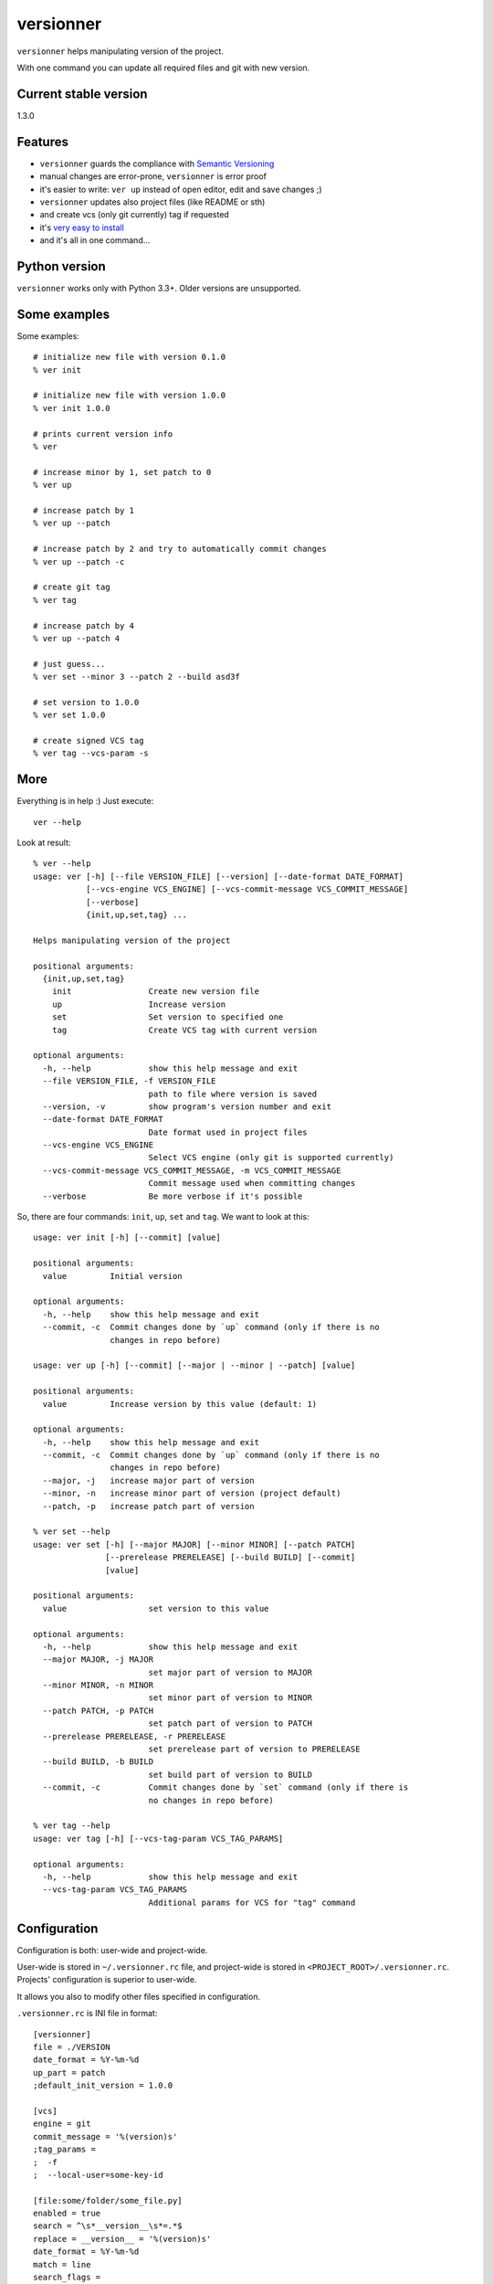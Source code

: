 versionner
==========

``versionner`` helps manipulating version of the project.

With one command you can update all required files and git with new
version.

Current stable version
----------------------

1.3.0

Features
--------

-  ``versionner`` guards the compliance with `Semantic
   Versioning <http://semver.org/>`__
-  manual changes are error-prone, ``versionner`` is error proof
-  it's easier to write: ``ver up`` instead of open editor, edit and
   save changes ;)
-  ``versionner`` updates also project files (like README or sth)
-  and create vcs (only git currently) tag if requested
-  it's `very easy to install <#installation>`__
-  and it's all in one command...

Python version
--------------

``versionner`` works only with Python 3.3+. Older versions are
unsupported.

Some examples
-------------

Some examples:

::

    # initialize new file with version 0.1.0
    % ver init

    # initialize new file with version 1.0.0
    % ver init 1.0.0

    # prints current version info
    % ver

    # increase minor by 1, set patch to 0
    % ver up

    # increase patch by 1
    % ver up --patch

    # increase patch by 2 and try to automatically commit changes
    % ver up --patch -c

    # create git tag
    % ver tag

    # increase patch by 4
    % ver up --patch 4
     
    # just guess...
    % ver set --minor 3 --patch 2 --build asd3f
        
    # set version to 1.0.0
    % ver set 1.0.0

    # create signed VCS tag
    % ver tag --vcs-param -s

More
----

Everything is in help :) Just execute:

::

    ver --help

Look at result:

::

    % ver --help
    usage: ver [-h] [--file VERSION_FILE] [--version] [--date-format DATE_FORMAT]
               [--vcs-engine VCS_ENGINE] [--vcs-commit-message VCS_COMMIT_MESSAGE]
               [--verbose]
               {init,up,set,tag} ...

    Helps manipulating version of the project

    positional arguments:
      {init,up,set,tag}
        init                Create new version file
        up                  Increase version
        set                 Set version to specified one
        tag                 Create VCS tag with current version

    optional arguments:
      -h, --help            show this help message and exit
      --file VERSION_FILE, -f VERSION_FILE
                            path to file where version is saved
      --version, -v         show program's version number and exit
      --date-format DATE_FORMAT
                            Date format used in project files
      --vcs-engine VCS_ENGINE
                            Select VCS engine (only git is supported currently)
      --vcs-commit-message VCS_COMMIT_MESSAGE, -m VCS_COMMIT_MESSAGE
                            Commit message used when committing changes
      --verbose             Be more verbose if it's possible

So, there are four commands: ``init``, ``up``, ``set`` and ``tag``. We
want to look at this:

::

    usage: ver init [-h] [--commit] [value]

    positional arguments:
      value         Initial version

    optional arguments:
      -h, --help    show this help message and exit
      --commit, -c  Commit changes done by `up` command (only if there is no
                    changes in repo before)

    usage: ver up [-h] [--commit] [--major | --minor | --patch] [value]

    positional arguments:
      value         Increase version by this value (default: 1)

    optional arguments:
      -h, --help    show this help message and exit
      --commit, -c  Commit changes done by `up` command (only if there is no
                    changes in repo before)
      --major, -j   increase major part of version
      --minor, -n   increase minor part of version (project default)
      --patch, -p   increase patch part of version

    % ver set --help
    usage: ver set [-h] [--major MAJOR] [--minor MINOR] [--patch PATCH]
                   [--prerelease PRERELEASE] [--build BUILD] [--commit]
                   [value]

    positional arguments:
      value                 set version to this value

    optional arguments:
      -h, --help            show this help message and exit
      --major MAJOR, -j MAJOR
                            set major part of version to MAJOR
      --minor MINOR, -n MINOR
                            set minor part of version to MINOR
      --patch PATCH, -p PATCH
                            set patch part of version to PATCH
      --prerelease PRERELEASE, -r PRERELEASE
                            set prerelease part of version to PRERELEASE
      --build BUILD, -b BUILD
                            set build part of version to BUILD
      --commit, -c          Commit changes done by `set` command (only if there is
                            no changes in repo before)
                            
    % ver tag --help
    usage: ver tag [-h] [--vcs-tag-param VCS_TAG_PARAMS]

    optional arguments:
      -h, --help            show this help message and exit
      --vcs-tag-param VCS_TAG_PARAMS
                            Additional params for VCS for "tag" command

Configuration
-------------

Configuration is both: user-wide and project-wide.

User-wide is stored in ``~/.versionner.rc`` file, and project-wide is
stored in ``<PROJECT_ROOT>/.versionner.rc``. Projects' configuration is
superior to user-wide.

It allows you also to modify other files specified in configuration.

``.versionner.rc`` is INI file in format:

::

    [versionner]
    file = ./VERSION
    date_format = %Y-%m-%d
    up_part = patch
    ;default_init_version = 1.0.0

    [vcs]
    engine = git
    commit_message = '%(version)s'
    ;tag_params =
    ;  -f
    ;  --local-user=some-key-id

    [file:some/folder/some_file.py]
    enabled = true
    search = ^\s*__version__\s*=.*$
    replace = __version__ = '%(version)s'
    date_format = %Y-%m-%d
    match = line
    search_flags = 
    encoding = utf-8

    [file:2:some/folder/some_file.py]
        enabled = true
        search = ^"Program is in version \d+\.\d+\.\d+"$
        replace = "Program is in version %(version)s"
        match = line
        search_flags = 
        encoding = utf-8

Data in '[project]' section are default data for whole project.

Data in '[file:some/folder/some\_file.py]' section are for single file
from project. You can specify here that file 'some/folder/some\_file.py'
have version string (key: ``enabled``), has encoding ``encoding`` and we
have to search for it (``search``) and replace it with value of
``replace``. If ``match`` is 'line', then ``search`` is matched line by
line, and for 'file' whole file is read into memory and matched against
``search``.

When replacing values, there can be used some of placeholders:

::

    %(date)s: current date
    %(major)s: major part of version
    %(minor)s: minor part of version
    %(patch)s: patch part of version
    %(prerelease)s: prerelease part of version
    %(build)s: build part of version
    %(version)s: full version string

If you must do more replaces in single file, just add number to section
name:

::

    [file:2:some/path]

Installation
------------

1. Using PIP

``versionner`` should work on any platform where
`Python <http://python.org>`__ is available, it means Linux, Windows,
MacOS X etc.

Simplest way is to use Python's built-in package system:

::

    pip3 install versionner

2. Using `pipsi <https://github.com/mitsuhiko/pipsi>`__

   pipsi install --python3 versionner

3. Using sources

Download sources from
`Github <https://github.com/msztolcman/versionner/archive/1.3.0.zip>`__:

::

    wget -O 1.3.0.zip https://github.com/msztolcman/versionner/archive/1.3.0.zip

or

::

    curl -o 1.3.0.zip https://github.com/msztolcman/versionner/archive/1.3.0.zip

Unpack:

::

    unzip 1.3.0.zip

And install

::

    cd versionner-1.3.0
    python3 setup.py install

Voila!

Authors
-------

Marcin Sztolcman marcin@urzenia.net

Contact
-------

If you like or dislike this software, please do not hesitate to tell me
about this me via email (marcin@urzenia.net).

If you find bug or have an idea to enhance this tool, please use
GitHub's `issues <https://github.com/msztolcman/versionner/issues>`__.

License
-------

The MIT License (MIT)

Copyright (c) 2015 Marcin Sztolcman

Permission is hereby granted, free of charge, to any person obtaining a
copy of this software and associated documentation files (the
"Software"), to deal in the Software without restriction, including
without limitation the rights to use, copy, modify, merge, publish,
distribute, sublicense, and/or sell copies of the Software, and to
permit persons to whom the Software is furnished to do so, subject to
the following conditions:

The above copyright notice and this permission notice shall be included
in all copies or substantial portions of the Software.

THE SOFTWARE IS PROVIDED "AS IS", WITHOUT WARRANTY OF ANY KIND, EXPRESS
OR IMPLIED, INCLUDING BUT NOT LIMITED TO THE WARRANTIES OF
MERCHANTABILITY, FITNESS FOR A PARTICULAR PURPOSE AND NONINFRINGEMENT.
IN NO EVENT SHALL THE AUTHORS OR COPYRIGHT HOLDERS BE LIABLE FOR ANY
CLAIM, DAMAGES OR OTHER LIABILITY, WHETHER IN AN ACTION OF CONTRACT,
TORT OR OTHERWISE, ARISING FROM, OUT OF OR IN CONNECTION WITH THE
SOFTWARE OR THE USE OR OTHER DEALINGS IN THE SOFTWARE.

ChangeLog
---------

v1.3.0
~~~~~~

-  Allow to automatically commit changes done by commands: up, set, init
-  Rewritten VCS subsystem, allows now for many engines

v1.2.0
~~~~~~

-  Allow to make more then one replace in single file
-  Do not show an exception when version file does not exists
-  PEP8 fixes (coding style)
-  Makefile improvements

v1.1.1
~~~~~~

-  minor fixes

v1.1.0
~~~~~~

-  refactored codebase from one file to one package with few files

v1.0.7
~~~~~~

-  fights with enforcing Python3

v1.0.6
~~~~~~

-  fights with enforcing Python3

v1.0.5
~~~~~~

-  fights with enforcing Python3

v1.0.4
~~~~~~

-  fights with enforcing Python3

v1.0.3
~~~~~~

-  many ways to tell to use Python3.3+ for versionner
-  Makefile refinements

v1.0.2
~~~~~~

-  README fixes
-  Makefile

v1.0.1
~~~~~~

-  nothing changed, just for PYPI

v1.0.0
~~~~~~

-  added ``tag`` command (creates vcs (only git currently) tag)
-  versionner's app now is called 'ver', 'versionner' is deprecated
-  ability to set default value for ``init`` command in
   ``.versionner.rc``

v0.4.3
~~~~~~

-  do not fail when VERSION file is missing
-  automatically use python3 (shebang)
-  updated program description in help

v0.4.2
~~~~~~

-  published on pypi

v0.4.1
~~~~~~

-  copy file permissions to new one when updating project files

v0.4.0
~~~~~~

-  first public version
